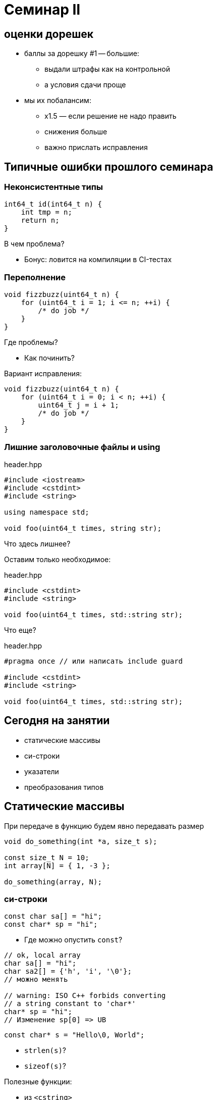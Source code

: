 = Семинар II
:source-highlighter: highlightjs
:revealjs_hash: true
:icons: font
:customcss: https://codepen.io/anstreth/pen/WNvVedL.css
:revealjs_theme: white

== оценки дорешек
* баллы за дорешку #1 -- большие:
** выдали штрафы как на контрольной
** а условия сдачи проще
* мы их побалансим:
** x1.5 — если решение не надо править
** снижения больше
** важно прислать исправления

== Типичные ошибки прошлого семинара

=== Неконсистентные типы

[source,cpp]
----
int64_t id(int64_t n) {
    int tmp = n;
    return n;
}
----
В чем проблема?

[%step]
* Бонус: ловится на компиляции в CI-тестах

=== Переполнение

[source,cpp]
----
void fizzbuzz(uint64_t n) {
    for (uint64_t i = 1; i <= n; ++i) {
        /* do job */
    }
}
----

Где проблемы?

[%step]
* Как починить?

ifdef::backend-revealjs[=== !]

Вариант исправления:

[source,cpp]
----
void fizzbuzz(uint64_t n) {
    for (uint64_t i = 0; i < n; ++i) {
        uint64_t j = i + 1;
        /* do job */
    }
}
----

=== Лишние заголовочные файлы и using

.header.hpp
[source,cpp]
----
#include <iostream>
#include <cstdint>
#include <string>

using namespace std;

void foo(uint64_t times, string str);
----

Что здесь лишнее?

ifdef::backend-revealjs[=== !]

Оставим только необходимое:

.header.hpp
[source,cpp]
----
#include <cstdint>
#include <string>

void foo(uint64_t times, std::string str);
----

Что еще?

ifdef::backend-revealjs[=== !]

.header.hpp
[source,cpp]
----
#pragma once // или написать include guard

#include <cstdint>
#include <string>

void foo(uint64_t times, std::string str);
----

== Сегодня на занятии

* статические массивы
* си-строки
* указатели
* преобразования типов

== Статические массивы
При передаче в функцию будем явно передавать размер

[source,cpp]
----
void do_something(int *a, size_t s);

const size_t N = 10;
int array[N] = { 1, -3 };

do_something(array, N);
----

=== си-строки

[source,cpp]
----
const char sa[] = "hi";
const char* sp = "hi";
----

[%step]
* Где можно опустить `const`?

ifdef::backend-revealjs[=== !]

[source,cpp]
----
// ok, local array
char sa[] = "hi";
char sa2[] = {'h', 'i', '\0'};
// можно менять

// warning: ISO C++ forbids converting
// a string constant to 'char*'
char* sp = "hi";
// Изменение sp[0] => UB
----

ifdef::backend-revealjs[=== !]

[source,cpp]
----
const char* s = "Hello\0, World";
----

[%step]
* `strlen(s)`?
* `sizeof(s)`?

ifdef::backend-revealjs[=== !]

Полезные функции:

* из `<cstring>`
* `strlen` -- получить длину си-строки
* `strcmp` -- сравнить пару (лексикографически)
* `strchr` -- поискать символ
* `strncat` -- склеить строки

=== указатели

пригодятся, см. лекцию

=== про преобразования простых типов (*)

[source,cpp]
----
int32_t i32 = 4; // битовое представление: 0...0000000100
float f = 4;     // уфф, ну там знак + порядок + мантисса...

f = i32;         // ok, компилятор преобразует
----

=== static_cast
* инструкция компилятору делать безопасное преобразование типов
** есть набор условий, когда оно применимо
** в т.ч. определено приведение простых типов (int32_t -> int64_t, int32_t -> float и др.)
*** "безопасность" ≈ "единичка остается единичной, пятерка пятеркой и т.д."
* иногда выполняется неявно (implicit)

=== reinterpret_cast
* небезопасное преобразование типов
* частый кейс — инстукция компилятору "воспринимай _то же_ значение как другой тип"

[source,cpp]
----
int32_t i32 = 4;
float f = *(reinterpret_cast<float*>(&i32));
----

[%step]
* какие exponent + fraction у `f`?

== задачи

=== #1 string_utils

* нельзя использовать `<cstring>` (!)
* Реализуйте `strcmp` — _как в_ `<cstring>` [0.5 балла]

[source,cpp]
----
int strcmp(const char* s1, const char* s2);
----

ifdef::backend-revealjs[=== !]

* Реализуйте `findNearestSame` [0.5 балла]

[source,cpp]
----
ptrdiff_t findNearestSame(const char* s, const char* c);
----

** `s` — си-строка
** `c` — указатель на символ внутри нее (не `\0`)
** найдите сдвиг от `c` до ближайшего такого же символа в строке
*** если нет такого же — верните `0`
*** если ближайших несколько — верните положительный сдвиг


=== #2 array_utils

_Инты -- это `int`, для описания количества используйте `size_t`_

_Под массивом подразумевается прием по указателю_

ifdef::backend-revealjs[=== !]

Реализуйте (каждая по [0.5 балла]):

* `sum` - принимает массив интов и количество элементов в массиве; возвращает их сумму
* `countNumbers` - принимает массив интов в диапазоне [0, 9] и количество элементов в массиве; возвращает
количество уникальных чисел в массиве
* `popZeros` — принимает массив указателей на инты, и перемещает значения-нули в конец

ifdef::backend-revealjs[=== !]

[source,cpp]
----
using const_int_pointer_t = const int*;

void popZeros(const_int_pointer_t *a, size_t size);

int i = 2, j = 0, k = -2;
----

* на вход: `{&i, nullptr, &j, &k}`
* в результате: `{&i, nullptr, &k, &j}`

=== #3 ladder_combinations

* реализовать `ladderCombinations` [0.5 балла]:
** функция использует статический массив, вычисляет для числа `N` (`0 \<= N < 21`),
сколько существует способов забраться на лестницу из N ступеней,
если можно шагать на каждую по очереди или через одну.
** возвращает ответ для переданного параметра `n` (номер ступени)

ifdef::backend-revealjs[=== !]
* lazy `ladderCombinations` [*][0.5 балла]:
** [*]: _подразумевает, что на лекции было про linkage + storage duration_
** подсчитать массив только один раз (на несколько запросов функции `ladder_combinations`)
** массив не должен быть доступен в виде глобальной переменной

=== #4 extract_exponent [*]

* Реализовать `extractExponent` [1 балл]:
** функция возвращает порядковые биты (== биты экспоненты) переданного float

[source,cpp]
----
int32_t extractExponent(float f);
----


